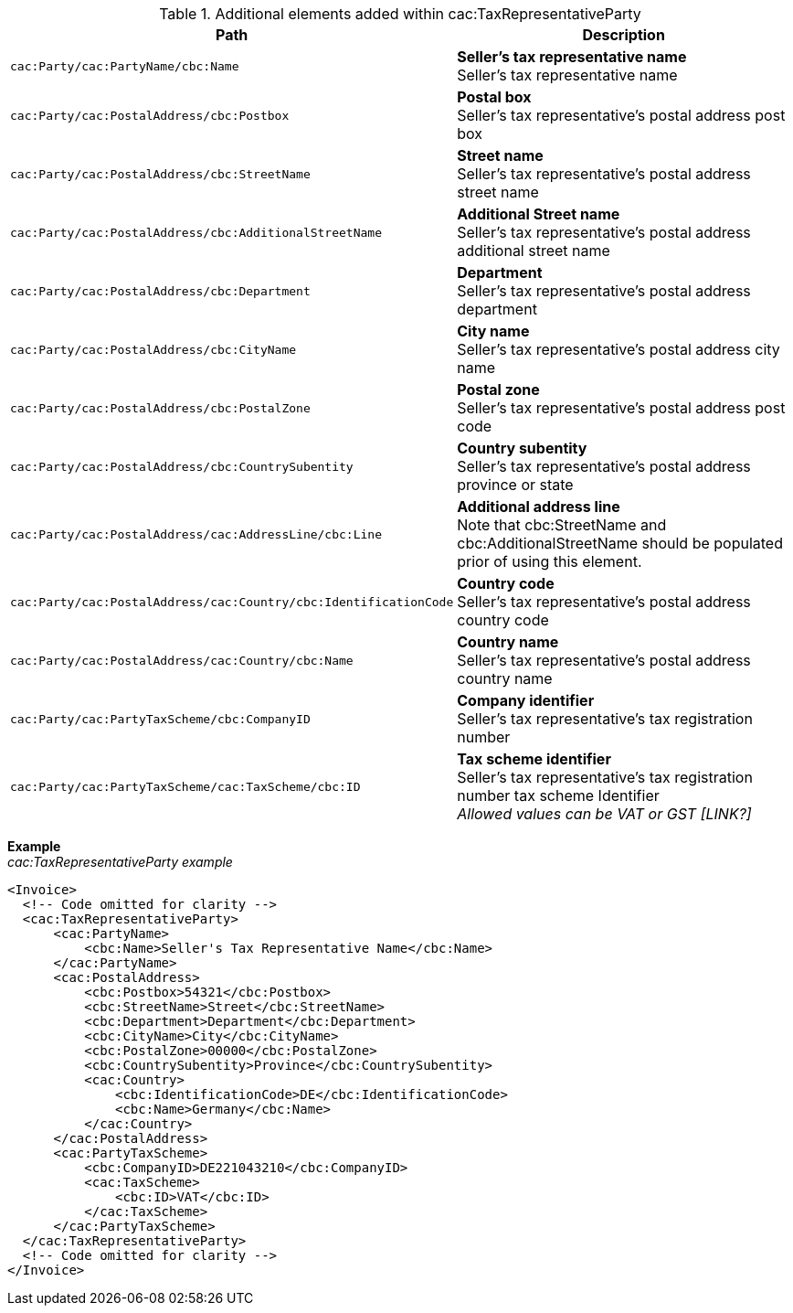 .Additional elements added within cac:TaxRepresentativeParty
|===
|Path |Description

|`cac:Party/cac:PartyName/cbc:Name`
|**Seller's tax representative name** +
Seller's tax representative name
|`cac:Party/cac:PostalAddress/cbc:Postbox`
|**Postal box** +
Seller's tax representative's postal address post box
|`cac:Party/cac:PostalAddress/cbc:StreetName`
|**Street name** +
Seller's tax representative's postal address street name
|`cac:Party/cac:PostalAddress/cbc:AdditionalStreetName`
|**Additional Street name** +
Seller's tax representative's postal address additional street name
|`cac:Party/cac:PostalAddress/cbc:Department`
|**Department** +
Seller's tax representative's postal address department
|`cac:Party/cac:PostalAddress/cbc:CityName`
|**City name** +
Seller's tax representative's postal address city name
|`cac:Party/cac:PostalAddress/cbc:PostalZone`
|**Postal zone** +
Seller's tax representative's postal address post code
|`cac:Party/cac:PostalAddress/cbc:CountrySubentity`
|**Country subentity** +
Seller's tax representative's postal address province or state
|`cac:Party/cac:PostalAddress/cac:AddressLine/cbc:Line`
|**Additional address line** +
Note that cbc:StreetName and cbc:AdditionalStreetName should be populated prior of using this element.
|`cac:Party/cac:PostalAddress/cac:Country/cbc:IdentificationCode`
|**Country code** +
Seller's tax representative's postal address country code
|`cac:Party/cac:PostalAddress/cac:Country/cbc:Name`
|**Country name** +
Seller's tax representative's postal address country name
|`cac:Party/cac:PartyTaxScheme/cbc:CompanyID`
|**Company identifier** +
Seller's tax representative's tax registration number
|`cac:Party/cac:PartyTaxScheme/cac:TaxScheme/cbc:ID`
|**Tax scheme identifier** +
Seller's tax representative's tax registration number tax scheme Identifier +
__Allowed values can be VAT or GST [LINK?]__
|===

*Example* +
_cac:TaxRepresentativeParty example_
[source,xml]
----
<Invoice>
  <!-- Code omitted for clarity -->
  <cac:TaxRepresentativeParty>
      <cac:PartyName>
          <cbc:Name>Seller's Tax Representative Name</cbc:Name>
      </cac:PartyName>
      <cac:PostalAddress>
          <cbc:Postbox>54321</cbc:Postbox>
          <cbc:StreetName>Street</cbc:StreetName>
          <cbc:Department>Department</cbc:Department>
          <cbc:CityName>City</cbc:CityName>
          <cbc:PostalZone>00000</cbc:PostalZone>
          <cbc:CountrySubentity>Province</cbc:CountrySubentity>
          <cac:Country>
              <cbc:IdentificationCode>DE</cbc:IdentificationCode>
              <cbc:Name>Germany</cbc:Name>
          </cac:Country>
      </cac:PostalAddress>
      <cac:PartyTaxScheme>
          <cbc:CompanyID>DE221043210</cbc:CompanyID>
          <cac:TaxScheme>
              <cbc:ID>VAT</cbc:ID>
          </cac:TaxScheme>
      </cac:PartyTaxScheme>
  </cac:TaxRepresentativeParty>
  <!-- Code omitted for clarity -->
</Invoice>
----
